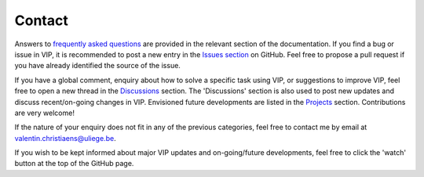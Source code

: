 Contact
-------
Answers to `frequently asked questions <https://vip.readthedocs.io/en/latest/faq.html>`_ are provided in the relevant section of the documentation.
If you find a bug or issue in VIP, it is recommended to post a new entry in the `Issues section <https://github.com/vortex-exoplanet/VIP/issues>`_ on GitHub. Feel free to propose a pull request if you have already identified the source of the issue.

If you have a global comment, enquiry about how to solve a specific task using VIP, or suggestions to improve VIP, feel free to open a new thread in the `Discussions <https://github.com/vortex-exoplanet/VIP/discussions>`_ section. The 'Discussions' section is also used to post new updates and discuss recent/on-going changes in VIP.
Envisioned future developments are listed in the `Projects <https://github.com/vortex-exoplanet/VIP/projects/1>`_ section. Contributions are very welcome!

If the nature of your enquiry does not fit in any of the previous categories, feel free to contact me by email at valentin.christiaens@uliege.be.

If you wish to be kept informed about major VIP updates and on-going/future developments, feel free to click the 'watch' button at the top of the GitHub page.


